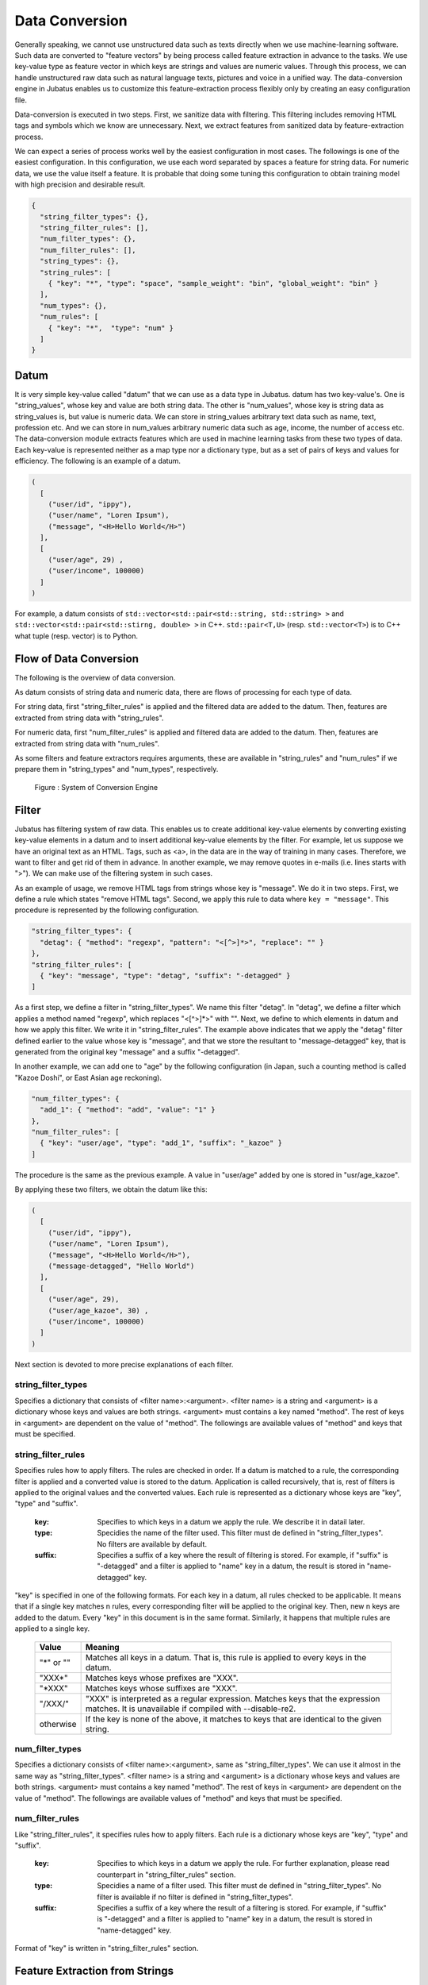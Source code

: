 .. _conversion:

Data Conversion
===============

Generally speaking, we cannot use unstructured data such as texts directly when we use machine-learning software.
Such data are converted to "feature vectors" by being process called feature extraction in advance to the tasks.
We use key-value type as feature vector in which keys are strings and values are numeric values.
Through this process, we can handle unstructured raw data such as natural language texts, pictures and voice in a unified way.
The data-conversion engine in Jubatus enables us to customize this feature-extraction process flexibly only by creating an easy configuration file.

Data-conversion is executed in two steps.
First, we sanitize data with filtering.
This filtering includes removing HTML tags and symbols which we know are unnecessary.
Next, we extract features from sanitized data by feature-extraction process.

We can expect a series of process works well by the easiest configuration in most cases.
The followings is one of the easiest configuration.
In this configuration, we use each word separated by spaces a feature for string data. For numeric data, we use the value itself a feature.
It is probable that doing some tuning this configuration to obtain training model with high precision and desirable result.

.. code-block:: python

 {
   "string_filter_types": {},
   "string_filter_rules": [],
   "num_filter_types": {},
   "num_filter_rules": [],
   "string_types": {},
   "string_rules": [
     { "key": "*", "type": "space", "sample_weight": "bin", "global_weight": "bin" }
   ],
   "num_types": {},
   "num_rules": [
     { "key": "*",  "type": "num" }
   ]
 }

Datum
-----

It is very simple key-value called "datum" that we can use as a data type in Jubatus.
datum has two key-value's.
One is "string_values", whose key and value are both string data.
The other is "num_values", whose key is string data as string_values is, but value is numeric data.
We can store in string_values arbitrary text data such as name, text, profession etc.
And we can store in num_values arbitrary numeric data such as age, income, the number of access etc.
The data-conversion module extracts features which are used in machine learning tasks from these two types of data.
Each key-value is represented neither as a map type nor a dictionary type, but as a set of pairs of keys and values for efficiency.
The following is an example of a datum.

.. code-block:: python

  (
    [
      ("user/id", "ippy"),
      ("user/name", "Loren Ipsum"),
      ("message", "<H>Hello World</H>")
    ],
    [
      ("user/age", 29) ,
      ("user/income", 100000)
    ]
  )

For example, a datum consists of ``std::vector<std::pair<std::string, std::string> >`` and  ``std::vector<std::pair<std::stirng, double> >`` in C++.
``std::pair<T,U>`` (resp.  ``std::vector<T>``) is to C++ what tuple (resp. vector) is to Python.

Flow of Data Conversion
-----------------------

The following is the overview of data conversion.

As datum consists of string data and numeric data, there are flows of processing for each type of data.

For string data, first "string_filter_rules" is applied and the filtered data are added to the datum.
Then, features are extracted from string data with "string_rules".

For numeric data, first "num_filter_rules" is applied and filtered data are added to the datum.
Then, features are extracted from string data with "num_rules".

As some filters and feature extractors requires arguments, these are available in "string_rules" and "num_rules" if we prepare them in "string_types" and "num_types", respectively.

.. figure:: ../_static/convert_flow.png
   :width: 90 %
   :alt: feature vector converter

   Figure : System of Conversion Engine

Filter
------

Jubatus has filtering system of raw data. This enables us to create additional key-value elements by converting existing key-value elements in a datum and to insert additional key-value elements by the filter.
For example, let us suppose we have an original text as an HTML.
Tags, such as <a>, in the data are in the way of training in many cases. Therefore, we want to filter and get rid of them in advance.
In another example, we may remove quotes in e-mails (i.e. lines starts with ">").
We can make use of the filtering system in such cases.

As an example of usage, we remove HTML tags from strings whose key is "message". We do it in two steps.
First, we define a rule which states "remove HTML tags". Second, we apply this rule to data where ``key = "message"``.
This procedure is represented by the following configuration.

.. code-block:: js

      "string_filter_types": {
        "detag": { "method": "regexp", "pattern": "<[^>]*>", "replace": "" }
      },
      "string_filter_rules": [
        { "key": "message", "type": "detag", "suffix": "-detagged" }
      ]

As a first step, we define a filter in "string_filter_types". We name this filter "detag".
In "detag", we define a filter which applies a method named "regexp", which replaces "<[^>]*>" with "".
Next, we define to which elements in datum and how we apply this filter. We write it in "string_filter_rules".
The example above indicates that we apply the "detag" filter defined earlier to the value whose key is "message", and that we store the resultant to "message-detagged" key, that is generated from the original key "message" and a suffix "-detagged".

In another example, we can add one to "age" by the following configuration (in Japan, such a counting method is called "Kazoe Doshi", or East Asian age reckoning).

.. code-block:: js

      "num_filter_types": {
        "add_1": { "method": "add", "value": "1" }
      },
      "num_filter_rules": [
        { "key": "user/age", "type": "add_1", "suffix": "_kazoe" }
      ]

The procedure is the same as the previous example. A value in "user/age" added by one is stored in "usr/age_kazoe".

By applying these two filters, we obtain the datum like this:

.. code-block:: python

  (
    [
      ("user/id", "ippy"),
      ("user/name", "Loren Ipsum"),
      ("message", "<H>Hello World</H>"),
      ("message-detagged", "Hello World")
    ],
    [
      ("user/age", 29),
      ("user/age_kazoe", 30) ,
      ("user/income", 100000)
    ]
  )

Next section is devoted to more precise explanations of each filter.

string_filter_types
~~~~~~~~~~~~~~~~~~~

Specifies a dictionary that consists of <filter name>:<argument>.
<filter name> is a string and <argument> is a dictionary whose keys and values are both strings.
<argument> must contains a key named "method".
The rest of keys in <argument> are dependent on the value of "method".
The followings are available values of "method" and keys that must be specified.

.. describe:: regexp

 This filter converts substrings that a specified regular expression matches to a specified string. It is unavailable if compiled with ``--disable-re2``.

  :pattern:  Specifies a regular expression to match. This filter uses re2. For available expressions, please refer to documents of re2.
  :replace:  Specifies a string to replace with.

 For example, in order to remove all HTML tags, we should define such a string_filter_type.

 .. code-block:: js

      "string_filter_types": {
        "detag": { "method": "regexp", "pattern": "<[^>]*>", "replace": "" }
      }


.. describe:: dynamic

 Use a plugin. See below for further detail.


  :path:      Specifies a path to the plugin.
  :function:  Specifies a function to be called in a plugin. It depends on the plugin.


string_filter_rules
~~~~~~~~~~~~~~~~~~~

Specifies rules how to apply filters.
The rules are checked in order.
If a datum is matched to a rule, the corresponding filter is applied and a converted value is stored to the datum.
Application is called recursively, that is, rest of filters is applied to the original values and the converted values.
Each rule is represented as a dictionary whose keys are "key", "type" and "suffix".

 :key:       Specifies to which keys in a datum we apply the rule. We describe it in datail later.
 :type:      Specidies the name of the filter used. This filter must de defined in "string_filter_types". No filters are available by default.
 :suffix:    Specifies a suffix of a key where the result of filtering is stored. For example, if "suffix" is "-detagged" and a filter is applied to "name" key in a datum, the result is stored in "name-detagged" key.

"key" is specified in one of the following formats.
For each key in a datum, all rules checked to be applicable.
It means that if a single key matches n rules, every corresponding filter will be applied to the original key. Then, new n keys are added to the datum.
Every "key" in this document is in the same format. Similarly, it happens that multiple rules are applied to a single key.

 ============= ====================
 Value         Meaning
 ============= ====================
 "\*" or ""    Matches all keys in a datum. That is, this rule is applied to every keys in the datum.
 "XXX\*"       Matches keys whose prefixes are "XXX".
 "\*XXX"       Matches keys whose suffixes are "XXX".
 "/XXX/"       "XXX" is interpreted as a regular expression. Matches keys that the expression matches. It is unavailable if compiled with --disable-re2.
 otherwise     If the key is none of the above, it matches to keys that are identical to the given string.
 ============= ====================


num_filter_types
~~~~~~~~~~~~~~~~

Specifies a dictionary consists of <filter name>:<argument>, same as "string_filter_types".
We can use it almost in the same way as "string_filter_types".
<filter name> is a string and <argument> is a dictionary whose keys and values are both strings.
<argument> must contains a key named "method". The rest of keys in <argument> are dependent on the value of "method".
The followings are available values of "method" and keys that must be specified.

.. describe:: add

 Add specified value to the original value.

  :value:  Specifies value to add. For example, if we add 3 to the original value, we use "3". Note that it is not numeric but a string.

.. describe:: dynamic

 Use a plugin. See below for further detail.

  :path:      Specifies a full path of a plugin.
  :function:  Specifies a function to be called in the plugin.


num_filter_rules
~~~~~~~~~~~~~~~~

Like "string_filter_rules", it specifies rules how to apply filters.
Each rule is a dictionary whose keys are "key", "type" and "suffix".

 :key:       Specifies to which keys in a datum we apply the rule. For further explanation, please read counterpart in "string_filter_rules" section.
 :type:      Specidies a name of a filter used. This filter must de defined in "string_filter_types". No filter is available if no filter is defined in "string_filter_types".
 :suffix:    Specifies a suffix of a key where the result of a filtering is stored. For example, if "suffix" is "-detagged" and a filter is applied to "name" key in a datum, the result is stored in "name-detagged" key.

Format of "key" is written in "string_filter_rules" section.

.. _construct:

Feature Extraction from Strings
-------------------------------

In this section, we explain mechanism of the feature extraction from strings. We also explain how to apply these extraction rules.
The following is an example of a configuration.
In this configuration, we use as features "user/name" itself, every 2-grams of "message", and every word in "message-detagged" separated by spaces.

.. code-block:: js

      "string_types": {
        "bigram":  { "method": "ngram", "char_num": "2" }
      },
      "string_rules": [
        { "key": "user/name",        "type": "str",    "sample_weight": "bin", "global_weight": "bin" },
        { "key": "message",          "type": "bigram", "sample_weight": "tf",  "global_weight": "bin" },
        { "key": "message-detagged", "type": "space",  "sample_weight": "bin", "global_weight": "bin" }
      ]


string_types
~~~~~~~~~~~~

Feature extractors of strings are defined in "string_types".
Some feature extractors must be defined in "string_types". An exapmle of such extractors is one which requires arguments such as path.
As "string_filter_types", it specifies a dictionary which consists of <extractor name>:<argument>.
<argument> is a dictionary whose key and value are both strings and it must contain a key named "method".
The rest of the keys in <argument> are dependent on the value of "method".
The followings are available values of "method" and keys that must be specified.

.. describe:: ngram
 
 Use contiguous N characters as a feature. Such a feature is called an N-gram feature.

  :char_num:  Specifies N or length of substring. N must be a positive integer. "char_num" must be specified with string type (e.g. "2"), not numeric type (e.g. 2).

 The following configuration specifies bigram (2-gram) and trigram (3-gram).

 .. code-block:: js

      "string_types": {
        "bigram":  { "method": "ngram", "char_num": "2" },
        "trigram": { "method": "ngram", "char_num": "3" }
      }

.. describe:: dynamic

 Use a plugin. See below for further detail.

  :path:      Specifies a path to a plugin.
  :function:  Specifies a function to be called in a plugin.


string_rules
~~~~~~~~~~~~

Specifies how to extract string features.
As "string_filter_rules", it consists of multiple rules.
Each rule is a dictionary whose keys are "key", "type", "sample_weight" and "global_weight".
These rules specifies how we extract rules from given strings and their weights used in calculating scores.
A weight is calculated with two parameters, "sample_weight" and "global_weight".
In concrete, the weight is the product of these two weights.

 :key:       Specifies to which keys in a datum we apply the rule. For further explanation, please read counterpart in "string_filter_rules" section.
 :type:
    Specifies the name of an extractor in use. The extractor is either one defined in "string_types" or one of pre-defined extractors. The followings are the pre-defined extractors.

    ============ =====================
    Value        Meaning
    ============ =====================
    ``"str"``    Use given string itself as a feature without separating it.
    ``"space"``  Separate given string by spaces and use a set of substrings as features.
    ============ =====================

 :sample_weight:
    Specifies weight of each feature. Note that as term frequency is, "sample_weight" is uniquely defined if feature and datum are specified.

    ============= =====================
    Value         Meaning
    ============= =====================
    ``"bin"``     sample_weight is 1 for all features and all data.
    ``"tf"``      sample_weight is frequency of the feature in given string. It is called Term Frequency. For example, if "hello" is appeared five times, its sample_weight for this string is 5.
    ``"log_tf"``  sample_weight is the logarithm of tf added by 1. For example, if "hello" is appeared five times, its sample_weight is log(5+1).
    ============= =====================

 :global_weight:
    Specifies global weight calculated from data inputted so far.

    ============= =====================
    Value         Meaning
    ============= =====================
    ``"bin"``     global_weight is 1 for all features.
    ``"idf"``     global_weight is the inverse of logarithm of normalized document frequency. It is called Inverse Document Frequency. For example, if a feature is included in 50 documents of all 1000 documents, its global_weight is log(1000/50). Roughly speaking, the less a feature frequently appears, the greater its idf is.
    ============= =====================

In most of machine learning tasks, it works well even if we use "bin" in both sample_weight and global_weight.
In some kind of tasks, in which weight itself is trained, weight are adjusted automatically even if we set "bin" in sample_weight and global_weight. Classification is an example of such a task.


Feature Extraction from Numbers
-------------------------------

As with strings, feature extraction rules are also described for numeric types.
We can make user-defined extractors for numeric types, too.

.. code-block:: js

      "num_types": {
      },
      "num_rules": [
        { "key": "user/age",       "type": "num" },
        { "key": "user/income",    "type": "log" },
        { "key": "user/age_kazoe", "type": "num" }
      ]


num_types
~~~~~~~~~

Feature extractors for numeric data are defined in "num_types".
As with "string_types", it specifies a dictionary which consists of <extractor name>:<argument>.
<argument> is a dictionary whose keys and values are both strings and must contain a key named "method".
The rest of keys in <argument> are dependent on the value of "method".
The followings are available values of "method" and keys that must be specified.

.. describe:: dynamic

 Use a plugin. See below for further detail.

  :path:      Specifies a path to a plugin.
  :function:  Specifies a function to be called in a plugin.


num_rules
~~~~~~~~~

Specifies how to extract numeric features.
As "string_rules", it consists of multiple rules.
Each rule is a dictionary whose keys are "key" and "type".
It depends on "type" how to specify weight and name features.

 :key:
 
   Specifies to which keys in a datum we apply the rule. For further explanation, please read counterpart in "string_filter_rules" section.

 :type:
 
   Specifies the name of extractor in use. The extractor is either one defined in "num_types" or one of pre-defined extractors. The followings are the pre-defined extractors.

    ============= =====================
    Value         Meaning
    ============= =====================
    ``"num"``     Use given number itself as weight.
    ``"log"``     Use logarithm of given number as weight. If the number is not positive, weight is 0.
    ``"str"``     Use given number as a string. This extractor is used when the value of the number is not important, such as user ID. Weight is set to be 1.
    ============= =====================

 :suffix:

   Specifies a suffix of a key which stores a result of the extraction.

Hashing Key of Feature Vector
-----------------------------

To reduce memory consumption, Jubatus can hash keys of feature vectors.
By hashing feature vector keys, you can limit a maximum dimension of feature vectors, although this may decrease the accuracy of the result when one hash value collides with another.

This function is disabled by default.
To use this option, specify the ``hash_max_size`` in the converter configuration.

::

  {
    "string_filter_types": {},
    "string_filter_rules": [],
    "num_filter_types": {},
    "num_filter_rules": [],
    "string_types": {},
    "string_rules": [{"key": "*", "type" : "str", "sample_weight": "bin", "global_weight" : "bin"}],
    "num_types": {},
    "num_rules": [{"key" : "*", "type" : "num"}],
    "hash_max_size": 16
  }

The appropriate number of ``hash_max_size`` depends on the data set you use and your environment.
Note that ``hash_max_size`` is not a limit for a number of keys in the original datum, but a number of keys in (converted) feature vectors.

.. _conversion_plugin:

Plugins
-------

We can use plugins of filters and extractors in fv_converter.
A plugin is a single dynamic library file (.so file).
We will explain how to make plugins later. In this section, we will describe how to use plugins.

How to specify plugin is same in both filters and extractors.
In CLASS_types (CLASS is either ``string`` or ``num``), we should specify "dynamic" in "method", a path to a .so file in "path" and the name of function defined in the plugin in "function".
Path to the plugin may either be a full path, or a file name if the plugin is in the default plugin directory (``$PREFIX/lib/jubatus/plugin`` or ``$PREFIX/lib/jubatus/plugin`` in most cases).
Argument of the function is specified by other parameters.

In Jubatus we can make use of three pre-defined plugins which aim to extraction of features from strings.
Note that some plugins are not available depending on your compile options.

.. describe:: libmecab_splitter.so

 We can specify this plugin in "string_types".
 Separate given Japanese document into words by MeCab and use each word as a feature.
 This plugin is available only when compiled with ``--enable-mecab``.

  :function:   Specify "create".
  :arg:        Specify arguments to MeCab engine. "arg" is not specified, Mecab works with default configuration.
               Refer to the `document of MeCab <http://mecab.googlecode.com/svn/trunk/mecab/doc/mecab.html>`_ about how to specify arguments.

 .. code-block:: js

      "string_types": {
        "mecab": {
          "method": "dynamic",
          "path": "libmecab_splitter.so",
          "function": "create",
          "arg": "-d /usr/lib64/mecab/dic/ipadic"
        }
      }

.. describe:: libux_splitter.so

 We can specify this plugin in "string_types".
 Extract keywords from given document by way of dictionary matching with ux-trie and use each keyword as a feature.
 Matching is a simple longest matching. Note that it is fast but precision may be low. 
 This plugin is available only when compiled with ``--enable-ux``.

  :function:   Specifies "create".
  :dict_path:  Specifies a full path of a dictionary file. The dictionary file consists of keywords, one keyword for one line.

 .. code-block:: js

      "string_types": {
        "ux": {
          "method": "dynamic",
          "path": "libux_splitter.so",
          "function": "create",
          "dict_path": "/path/to/keyword/dic"
        }
      }

.. describe:: libre2_splitter.so

 We can specify this plugin in "string_types".
 Extract keywords from given document by way of regular expression matching with re2 and use each keyword as a feature.
 Matching is executed continuously, that is, every match is used as a feature.
 This plugin is available only when **NOT** compiled with ``--disable-re2``.

  :function:  Specifies "create".
  :pattern:   Specifies mathing pattrn.
  :group:     Specifies group to be extracted as a keyword. If this value is 0, whole match is used as a keyword. If value is positive integer, only specified group extracted with () is used. Default value is 0. "group" must be specified with string type (e.g. "2"), not numeric type (e.g. 2).

 The following is simplest example in which we extract every representation of date.

 .. code-block:: js

      "string_types": {
        "date": {
          "method": "dynamic",
          "path": "libre2_splitter.so",
          "function": "create",
          "pattern": "[0-9]{4}/[0-9]{2}/[0-9]{2}"
        }
      }

 If we use only a part of the matches, we make use of "group" argument. For example, representation of age may be extracted with such a configuration.

 .. code-block:: js

      "string_types": {
        "age": {
          "method": "dynamic",
          "path": "libre2_splitter.so",
          "function": "create",
          "pattern": "(age|Age)([ :=])([0-9]+)",
          "group": "3"
        }
      }
